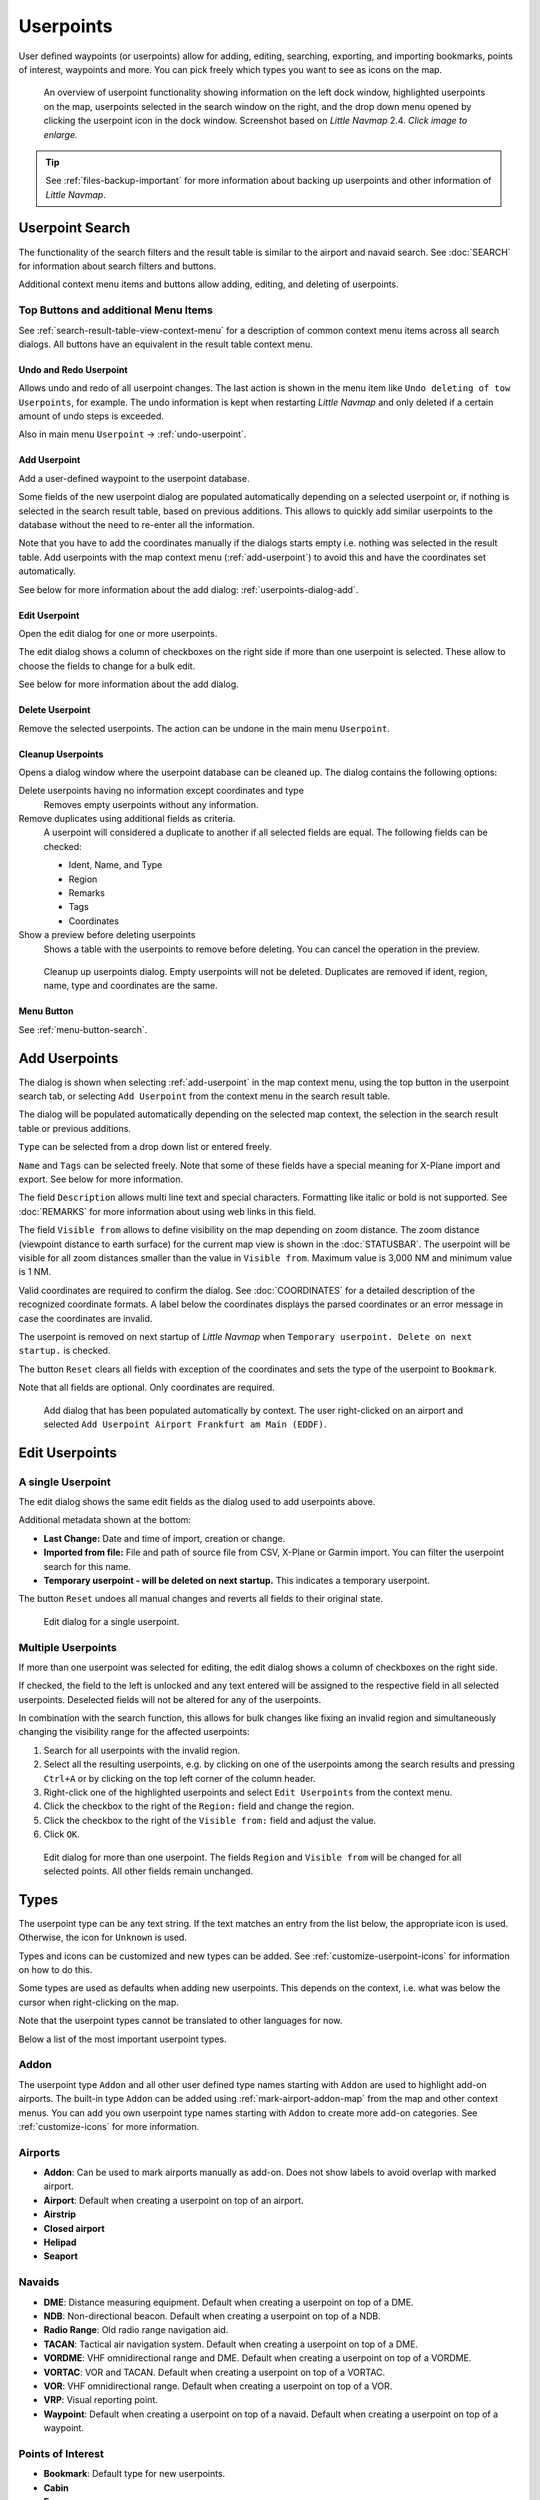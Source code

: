 Userpoints
----------------------

User defined waypoints (or userpoints) allow for adding, editing,
searching, exporting, and importing bookmarks, points of interest,
waypoints and more. You can pick freely which types you want to see as
icons on the map.

.. figure:: ../images/userpoint_overview.jpg
  :scale: 50%

  An overview of userpoint functionality showing
  information on the left dock window, highlighted userpoints on the map,
  userpoints selected in the search window on the right, and the drop down
  menu opened by clicking the userpoint icon in the dock window.
  Screenshot based on *Little Navmap* 2.4.  *Click image to enlarge.*

.. tip::

  See :ref:`files-backup-important` for more information about backing up userpoints and other information of *Little Navmap*.

.. _userpoints-search:

Userpoint Search
~~~~~~~~~~~~~~~~~~~~~~~~~~~~~~~~~~~~~

The functionality of the search filters and the result table is similar
to the airport and navaid search. See :doc:`SEARCH`
for information about search filters and buttons.

Additional context menu items and buttons allow adding, editing, and
deleting of userpoints.

.. _userpoints-top-buttons:

Top Buttons and additional Menu Items
^^^^^^^^^^^^^^^^^^^^^^^^^^^^^^^^^^^^^^^^^^^^

See :ref:`search-result-table-view-context-menu` for a
description of common context menu items across all search dialogs. All
buttons have an equivalent in the result table context menu.

.. _undo-userpoint-search:

|Undo| |Redo| Undo and Redo Userpoint
''''''''''''''''''''''''''''''''''''''''''''''''''''''''''''''''''''''''''''''''

Allows undo and redo of all userpoint changes. The last action is shown in the menu item like
``Undo deleting of tow Userpoints``, for example.
The undo information is kept when restarting *Little Navmap* and only deleted if a certain amount of
undo steps is exceeded.

Also in main menu ``Userpoint`` -> :ref:`undo-userpoint`.

.. _userpoints-add:

|Add Userpoint| Add Userpoint
''''''''''''''''''''''''''''''''''''''''

Add a user-defined waypoint to the userpoint database.

Some fields of the new userpoint dialog are populated automatically
depending on a selected userpoint or, if nothing is selected in the
search result table, based on previous additions. This allows to quickly
add similar userpoints to the database without the need to re-enter all
the information.

Note that you have to add the coordinates manually if the dialogs starts
empty i.e. nothing was selected in the result table. Add userpoints with
the map context menu (:ref:`add-userpoint`) to
avoid this and have the coordinates set automatically.

See below for more information about the add dialog: :ref:`userpoints-dialog-add`.

.. _userpoints-edit:

|Edit Userpoint| Edit Userpoint
''''''''''''''''''''''''''''''''''''''''

Open the edit dialog for one or more userpoints.

The edit dialog shows a column of checkboxes on the right side if more
than one userpoint is selected. These allow to choose the fields to
change for a bulk edit.

See below for more information about the add dialog.

.. _userpoints-delete:

|Delete Userpoint| Delete Userpoint
''''''''''''''''''''''''''''''''''''''''

Remove the selected userpoints. The action can be undone in the main menu ``Userpoint``.

.. _userpoint-cleanup:

Cleanup Userpoints
''''''''''''''''''''''''''''''''''''''''

Opens a dialog window where the userpoint database can be cleaned up.
The dialog contains the following options:

Delete userpoints having no information except coordinates and type
  Removes empty userpoints without any information.

Remove duplicates using additional fields as criteria.
  A userpoint will considered a duplicate to another if all selected fields are equal. The following fields can be checked:

  -  Ident, Name, and Type
  -  Region
  -  Remarks
  -  Tags
  -  Coordinates

Show a preview before deleting userpoints
  Shows a table with the userpoints to remove before deleting. You can cancel the operation in the preview.

.. figure:: ../images/userpoint_cleanup.jpg

  Cleanup up userpoints dialog. Empty userpoints will not be deleted.
  Duplicates are removed if ident, region, name, type and coordinates are the same.


.. _userpoints-menu:

|Menu Button| Menu Button
''''''''''''''''''''''''''''''''''''''''

See :ref:`menu-button-search`.

.. _userpoints-dialog-add:

Add Userpoints
~~~~~~~~~~~~~~~~~~~~~

The dialog is shown when selecting :ref:`add-userpoint` |Add Userpoint| in the map
context menu, using the top button in the userpoint search tab, or
selecting ``Add Userpoint`` from the context menu in the search result
table.

The dialog will be populated automatically depending on the selected map
context, the selection in the search result table or previous additions.

``Type`` can be selected from a drop down list or entered freely.

``Name`` and ``Tags`` can be selected freely. Note that some of these fields have a special meaning for X-Plane import and export. See below for more information.

The field ``Description`` allows multi line text and special characters.
Formatting like italic or bold is not supported. See :doc:`REMARKS` for more information about using web links in this field.

The field ``Visible from`` allows to define visibility on the map
depending on zoom distance. The zoom distance (viewpoint distance to
earth surface) for the current map view is shown in the
:doc:`STATUSBAR`. The userpoint will be visible for
all zoom distances smaller than the value in ``Visible from``. Maximum
value is 3,000 NM and minimum value is 1 NM.

Valid coordinates are required to confirm the dialog. See :doc:`COORDINATES` for a detailed
description of the recognized coordinate formats. A label below the
coordinates displays the parsed coordinates or an error message in case
the coordinates are invalid.

The userpoint is removed on next startup of *Little Navmap* when
``Temporary userpoint. Delete on next startup.`` is checked.

The button ``Reset`` clears all fields with exception of the coordinates
and sets the type of the userpoint to ``Bookmark``.

Note that all fields are optional. Only coordinates are required.

.. figure:: ../images/userpoint_add.jpg

  Add dialog that has been populated automatically by
  context. The user right-clicked on an airport and selected
  ``Add Userpoint Airport Frankfurt am Main (EDDF)``.

.. _userpoints-dialog-edit:

Edit Userpoints
~~~~~~~~~~~~~~~~~~~~~~

A single Userpoint
^^^^^^^^^^^^^^^^^^

The edit dialog shows the same edit fields as the dialog used to add
userpoints above.

Additional metadata shown at the bottom:

- **Last Change:** Date and time of import, creation or change.
- **Imported from file:** File and path of source file from CSV, X-Plane or Garmin import. You can filter the userpoint search for this name.
- **Temporary userpoint - will be deleted on next startup.** This indicates a temporary userpoint.

The button ``Reset`` undoes all manual changes and reverts all fields to
their original state.

.. figure:: ../images/userpoint_edit.jpg

  Edit dialog for a single userpoint.

Multiple Userpoints
^^^^^^^^^^^^^^^^^^^

If more than one userpoint was selected for editing, the edit dialog
shows a column of checkboxes on the right side.

If checked, the field to the left is unlocked and any text entered will
be assigned to the respective field in all selected userpoints.
Deselected fields will not be altered for any of the userpoints.

In combination with the search function, this allows for bulk
changes like fixing an invalid region and simultaneously changing the
visibility range for the affected userpoints:

#. Search for all userpoints with the invalid region.
#. Select all the resulting userpoints, e.g. by clicking on one of the
   userpoints among the search results and pressing ``Ctrl+A`` or by
   clicking on the top left corner of the column header.
#. Right-click one of the highlighted userpoints and select
   ``Edit Userpoints`` from the context menu.
#. Click the checkbox to the right of the ``Region:`` field and change
   the region.
#. Click the checkbox to the right of the ``Visible from:`` field and
   adjust the value.
#. Click ``OK``.

.. figure:: ../images/userpoint_edit_bulk.jpg

  Edit dialog for more than one userpoint. The fields
  ``Region`` and ``Visible from`` will be changed for all selected points.
  All other fields remain unchanged.

.. _userpoints-types:

Types
~~~~~

The userpoint type can be any text string. If the text matches an entry
from the list below, the appropriate icon is used. Otherwise, the icon
for ``Unknown`` |Unknown| is used.

Types and icons can be customized and new types can be added. See
:ref:`customize-userpoint-icons`
for information on how to do this.

Some types are used as defaults when adding new userpoints. This depends
on the context, i.e. what was below the cursor when right-clicking on
the map.

Note that the userpoint types cannot be translated to other languages for now.

Below a list of the most important userpoint types.

Addon
^^^^^^^^

The userpoint type ``Addon`` and all other user defined type names starting with ``Addon`` are used to highlight add-on airports.
The built-in type ``Addon`` can be added using :ref:`mark-airport-addon-map` from the map and other context menus.
You can add you own userpoint type names starting with ``Addon`` to create more add-on categories. See :ref:`customize-icons` for more information.

Airports
^^^^^^^^

-  |Addon| **Addon**: Can be used to mark airports manually as add-on. Does not show labels to avoid overlap with marked airport.
-  |Airport| **Airport**: Default when creating a userpoint on top of an airport.
-  |Airstrip| **Airstrip**
-  |Closed| **Closed airport**
-  |Helipad| **Helipad**
-  |Seaport| **Seaport**

Navaids
^^^^^^^

-  |DME| **DME**: Distance measuring equipment. Default when creating a userpoint on top of a DME.
-  |NDB| **NDB**: Non-directional beacon. Default when creating a userpoint on top of a NDB.
-  |Radio Range| **Radio Range**: Old radio range navigation aid.
-  |TACAN| **TACAN**: Tactical air navigation system. Default when creating a userpoint on top of a DME.
-  |VORDME| **VORDME**: VHF omnidirectional range and DME. Default when creating a userpoint on top of a VORDME.
-  |VORTAC| **VORTAC**: VOR and TACAN. Default when creating a userpoint on top of a VORTAC.
-  |VOR| **VOR**: VHF omnidirectional range. Default when creating a userpoint on top of a VOR.
-  |VRP| **VRP**: Visual reporting point.
-  |Waypoint| **Waypoint**: Default when creating a userpoint on top of a navaid. Default when creating a userpoint on top of a waypoint.

Points of Interest
^^^^^^^^^^^^^^^^^^

-  |Bookmark| **Bookmark**: Default type for new userpoints.
-  |Cabin| **Cabin**
-  |Error| **Error**
-  |Flag| **Flag**
-  |Lighthouse| **Lighthouse**
-  |Location| **Location**
-  |Logbook| **Logbook**. Also legacy logbook entry.
-  |Marker| **Marker**
-  |Mountain| **Mountain**
-  |Obstacle| **Obstacle**
-  |Oil Platform| **Oil Platform**
-  |POI| **POI**
-  |Pin| **Pin**

|Unknown| **Unknown**: Type named ``Unknown`` and all types which do not
match the default types in this list.

.. _userpoints-csv:

CSV Data Format
~~~~~~~~~~~~~~~

The CSV data format is aligned to the format already used around the
flight simulator community and other applications.

Each row in the file represents a user defined waypoint.

The recommended minimum fields for import are ``Type``, ``Name``, ``Ident``,
``Latitude`` and ``Longitude``.

Only ``Latitude`` and ``Longitude`` are required.

All twelve fields are saved when exporting userpoints as CSV. Also, the
multi line field ``Remarks`` is enclosed in quotes if needed and
preserves line breaks.

English number format (dot ``.`` as decimal separator) is used in import
and export to allow exchange of files on computers with different
language and locale settings.

*Little Navmap* uses `UTF-8 <https://en.wikipedia.org/wiki/UTF-8>`__
encoding when reading and writing files. This is only relevant if you
use special characters like umlauts, accents or others. Otherwise
encoding does not matter.

If an application fails to load a CSV file exported by *Little Navmap*,
use `LibreOffice Calc <https://www.libreoffice.org>`__, *Microsoft
Excel* or any other spreadsheet software capable of reading and writing
CSV files to adapt the exported file to the format expected by that
application.

See `Comma-separated
values <https://en.wikipedia.org/wiki/Comma-separated_values>`__ in the
Wikipedia for detailed information on the format.

Examples
^^^^^^^^^^^^^

Example for an absolute minimal userpoint consisting of coordinates only:

.. code-block:: none

  ,,,49.0219993591,7.8840069771

``Visible from`` will be set to the
default of 250 NM and the userpoint will be shown using the ``Unknown``
|Unknown| icon after import.

Example for a minimal userpoint record with type ``Mountain`` , ident and name for import:

.. code-block:: none

  Mountain,My Point of Interest,MYPOI,49.0219993591,7.8840069771

``Visible from`` will be set to the default of 250 NM after import.

Example for an exported userpoint with type ``Mountain`` and all fields set:

.. code-block:: none

  Mountain,My Point of Interest,MYPOI,49.0219993591,7.8840069771,1200,2.0085027218,"View,Interesting,Point","Interesting point ""Eselsberg"" - nice view",ED,250,2018-05-17T17:44:26.864

Note of the following when parsing the CSV files:

In the
field ``Tags``, the list ``"View,Interesting,Point"`` is enclosed in
double quotes since it contains commas. The field description
``"Interesting point ""Eselsberg"" - nice view"`` is enclosed in double
quotes since the text itself contains a pair of double quotes
(``"Eselsberg"``) which are, in turn, escaped by another double quote
each.

CSV Fields
^^^^^^^^^^

The full header if enabled on export is:

``Type,Name,Ident,Latitude,Longitude,Elevation,Magnetic Declination,Tags,Description,Region,Visible From,Last Edit,Import Filename``

========   =====================   ========   =============   ================================================================================================================================================================================
Position   Name                    Required   Empty Allowed   Comment
========   =====================   ========   =============   ================================================================================================================================================================================
1          Type                    Yes        Yes             One of the predefined or user defined types. The icon for `Unknown` is used if the type does not match one of the known types.
2          Name                    Yes        Yes             Free to use field. Used for Garmin export.
3          Ident                   Yes        Yes             Required only for Garmin and X-Plane export. Has to be a unique valid identifier with maximum of five characters for these exports.
4          Latitude                Yes        No              Range from -90 to 90 degrees using dot ``.`` as decimal separator
5          Longitude               Yes        No              Range from -180 to 180 degrees using dot ``.`` as decimal separator.
6          Elevation               No         Yes             Must be a valid number when used. A suffix ``f`` indicates an elevation unit feet and ``m`` indicates meter. The default unit with no suffix given is feet.
7          Magnetic declination    No         Yes             Ignored on import and set to a valid calculated value on export.
8          Tags                    No         Yes             Free to use field. GUI has no special tag search.
9          Description             No         Yes             Free to use field which allows line breaks.
10         Region                  No         Yes             Two letter ICAO region of a userpoint or waypoint. Used for X-Plane export. Replaced with default value `ZZ` on X-Plane export if empty.
11         Visible From            No         Yes             Defines from what zoom distance in NM (shown on :doc:`STATUSBAR`) the userpoint is visible. Set to 250 NM if empty on import.
12         Last Edit               No         Yes             ISO date and time of last change. Format is independent of system date format settings. Format: `YYYY-MM-DDTHH:mm:ss`. Example: `2018-03-28T22:06:16.763`. Not editable in the user interface.
13         Import Filename         No         Yes             Full path and file name the userpoint was imported from. Not editable in the user interface.
========   =====================   ========   =============   ================================================================================================================================================================================

.. _userpoints-xplane:

X-Plane user_fix.dat Data Format
~~~~~~~~~~~~~~~~~~~~~~~~~~~~~~~~

This allows to read and write the X-Plane ``user_fix.dat`` file for
user defined waypoints. The file does not exist by default and has to be
saved to ``XPLANE/Custom Data/user_fix.dat``.

The format is described by *Laminar Research* in a PDF file which can be downloaded for X-Plane 11 `XP-FIX1101-Spec.pdf <https://developer.x-plane.com/wp-content/uploads/2019/01/XP-FIX1101-Spec.pdf>`__ and X-Plane 12 `XP-FIX1200-Spec.pdf <https://developer.x-plane.com/wp-content/uploads/2021/09/XP-FIX1200-Spec.pdf>`__.

The file consists of a header and a number of rows for the user fixes.
Each row has five columns which are separated by space or tab
characters.

There are five columns of data in the file which are mapped to the userpoint data as shown below:
  #. Latitude: From and to userpoint field ``Latitude``.
  #. Longitude: From and to userpoint field ``Longitude``.
  #. Ident: From and to userpoint field ``Ident``.
  #. Airport ident: From and to first space separated entry of userpoint field ``Tags``. Optional.
  #. Region: From and to userpoint field ``Region``.
  #. Waypoint type as defined by the 3 columns of ARINC 424.18 field definition.
     From and to second space separated entry of userpoint field ``Tags``. See remarks below. Optional.
  #. Name (only X-Plane 12): From and to userpoint field ``Name``.

Field decoding for X-Plane 11 and 12:
  The *Little Navmap* userpoint tags field is used to load and save the ID of the airport terminal area as well as the waypoint type.

  The waypoint type is based on ARINC 424 field type definition 5.42.
  Spaces from this field are replaced by underscores ``_`` for userpoint tags. Alternatively double quotes and
  spaces can be used. *Little Navmap* decodes and encodes the field when exporting and importing ``user_fix.dat``.

  Example tags in *Little Navmap*: ``EDDF V__`` is a VFR Waypoint at airport EDDF, ``ENRT "I  "`` is an en-route unnamed
  charted intersection and ``ENRT R__`` is an en-route named intersection. These tags are encoded to the numeric values on export.

The user defined waypoints are shown on the
X-Plane map if the correct type (VFR or other) matches the X-Plane map type.
Waypoints can be selected and used to build flight plans in the X-Plane stock GPS and FMS.

**Example for** ``user_fix.dat`` **:**

.. code-block:: none

  I
  1101 Version - data cycle 1704, build 20170411, metadata FixXP1101. NoCopyright (c) 2017 useruser

   50.88166689    12.58666711   PACEC ENRT ZZ
  -36.29987200   174.71089013   N0008 NZNI ZZ
    6.000000000  159.000000000  06E59 ENRT ZZ 2115159
    6.000000000  160.000000000  06E60 ENRT ZZ 2115159
   51.801667      -8.573889     VP001 ENRT EI 2105430 HALFWAY ROUTE
   51.816389      -8.390833     VP002 ENRT EI 2105430 CARRIGALINE
  99


.. important::

  Keep in mind that waypoints are loaded from the Navigraph database if the
  default mode :ref:`navigraph-navaid-proc` is enabled in *Little Navmap*.
  Therefore, user defined waypoints from the file ``user_fix.dat`` are not
  shown in *Little Navmap* after loading the scenery library from X-Plane.

Import
^^^^^^

**Example line from** ``user_fix.dat`` **above:**

``50.88166700  12.58666700 PACEC ENRT ZZ``

- The coordinates are read into the *Little Navmap* userpoint coordinates.
- The fix ident ``PACEC`` is read into the **Ident** field in *Little Navmap*.
- The fix airport ``ENRT`` (en-route: no airport here) is read into the **Tags** field in *Little Navmap*.
- The region ``ZZ`` (invalid or no region) is read into the **Region** field in *Little Navmap*.
- **Type** will be set to ``Waypoint`` |Waypoint| for all imported fixes.

Export
^^^^^^

The mapping is the same as for the import.

See :ref:`userpoints-xplane` above for waypoint type mapping.

All other fields are ignored.

The ident is adjusted to match an up to five digit and letter
combination. A generated ident is used if that is not possible or the
ident is empty.

Fix airport is always ``ENRT`` when exporting.

The region is adjusted for a two letter digit and letter combination.
``ZZ`` is used if that is not possible or the region is empty.

.. note::

  The ident has to be unique in the ``user_fix.dat``. Therefore
  it is recommended to set a unique ident for each waypoint manually or
  leave the field empty so *Little Navmap* can generate an ident
  during export.

.. _userpoints-garmin:

Garmin user.wpt Data Format
~~~~~~~~~~~~~~~~~~~~~~~~~~~

The Garmin user waypoint file is a CSV file. Each row in the file
represents a unique user waypoint.

There must be four columns of data in the file:

#. Waypoint ident
#. Waypoint name or description
#. Latitude
#. Longitude

**Example of a** ``user.wpt`` **file:**

.. code-block:: none

  MTHOOD,MT HOOD PEAK,45.3723,-121.69783
  CRTRLK,CRATER LAKE,42.94683,-122.11083
  2WTER,2NM WEST TERRACINA,41.28140000,13.20110000
  1NSAL,1NM NORTH SALERNO TOWN,40.69640000,14.78500000

The waypoint ident can be up to 10 numbers or capital letters but the
GTN will shorten the name to the first 6 characters. No special
characters or symbols can be used. *Little Navmap* adjusts the ident
accordingly.

The waypoint name can be up to 25 numbers, capital letters, spaces, or
forward slash ``/`` characters. The name is displayed when selecting
waypoints to provide additional context to the pilot. *Little Navmap*
adjusts the name according to limitations.

Import
^^^^^^

**Example line from** ``user.wpt`` **above:**

``MTHOOD,MT HOOD PEAK,45.3723,-121.69783``

- The ident ``MTHOOD`` is read into the **Ident** field in *Little Navmap*.
- The name ``MT HOOD PEAK`` is read into the **Name** field in *Little Navmap*.
- The coordinates are read into the *Little Navmap* userpoint coordinates.
- **Type** will be set to ``Waypoint`` |Waypoint| for all imported waypoints.

Export
^^^^^^

Mapping of fields is same as import but all fields are adjusted to
limitations.

.. note::

  If an imported waypoint ends up being within 0.001° latitude and
  longitude of an existing user waypoint in the GTN, the existing waypoint
  and name will be reused.

.. _userpoints-bgl:

Export XML for FSX/P3D BGL Compiler
^^^^^^^^^^^^^^^^^^^^^^^^^^^^^^^^^^^

This export option creates an XML file which can be compiled into an BGL
file containing waypoints.

The region and ident fields are required for this export option. If
region is empty or otherwise invalid ``ZZ`` is used. All waypoints are
of type ``NAMED``.

See Prepar3D SDK documentation for information on how to compile and add
the BGL to the simulator.

**Example:**

.. code-block:: xml

  <?xml version="1.0" encoding="UTF-8"?>
  <FSData version="9.0" xmlns:xsi="http://www.w3.org/2001/XMLSchema-instance" xsi:noNamespaceSchemaLocation="bglcomp.xsd">
      <!--Created by Little Navmap Version 2.0.1.beta (revision 2b14e14) on 2018 05 17T12:24:36-->
     <Waypoint lat="47.40833282" lon="15.21500015" waypointType="NAMED" waypointRegion="ZZ" magvar="4.02111530" waypointIdent="WHISK"/>
     <Waypoint lat="47.39666748" lon="15.29833317" waypointType="NAMED" waypointRegion="ZZ" magvar="4.01835251" waypointIdent="SIERR"/>
  </FSData>

.. _userpoints-data-format:

Database Backup Files
~~~~~~~~~~~~~~~~~~~~~

*Little Navmap* creates a full database backup on every start since undo
functionality is not available for userpoints.

You can also use the CSV export to create backups manually since CSV
allows to export the full dataset.

See Files - :ref:`files-userdata` for information about database
backup files.

.. |Add Userpoint| image:: ../images/icon_userdata_add.png
.. |Addon| image:: ../images/icon_userpoint_Addon.png
.. |Airport| image:: ../images/icon_userpoint_Airport.png
.. |Airstrip| image:: ../images/icon_userpoint_Airstrip.png
.. |Bookmark| image:: ../images/icon_userpoint_Bookmark.png
.. |Cabin| image:: ../images/icon_userpoint_Cabin.png
.. |Clear Selection| image:: ../images/icon_clearselection.png
.. |Closed| image:: ../images/icon_userpoint_Closed.png
.. |DME| image:: ../images/icon_userpoint_DME.png
.. |Delete Userpoint| image:: ../images/icon_userdata_delete.png
.. |Edit Userpoint| image:: ../images/icon_userdata_edit.png
.. |Error| image:: ../images/icon_userpoint_Error.png
.. |Flag| image:: ../images/icon_userpoint_Flag.png
.. |Helipad| image:: ../images/icon_userpoint_Helipad.png
.. |Help| image:: ../images/icon_help.png
.. |Lighthouse| image:: ../images/icon_userpoint_Lighthouse.png
.. |Location| image:: ../images/icon_userpoint_Location.png
.. |Logbook| image:: ../images/icon_userpoint_Logbook.png
.. |Marker| image:: ../images/icon_userpoint_Marker.png
.. |Menu Button| image:: ../images/icon_menubutton.png
.. |Mountain| image:: ../images/icon_userpoint_Mountain.png
.. |NDB| image:: ../images/icon_userpoint_NDB.png
.. |Obstacle| image:: ../images/icon_userpoint_Obstacle.png
.. |Oil Platform| image:: ../images/icon_userpoint_Oil\ Platform.png
.. |POI| image:: ../images/icon_userpoint_POI.png
.. |Pin| image:: ../images/icon_userpoint_Pin.png
.. |Radio Range| image:: ../images/icon_userpoint_Radio\ Range.png
.. |Redo| image:: ../images/icon_redo.png
.. |Reset Search| image:: ../images/icon_clear.png
.. |Seaport| image:: ../images/icon_userpoint_Seaport.png
.. |TACAN| image:: ../images/icon_userpoint_TACAN.png
.. |Undo| image:: ../images/icon_undo.png
.. |Unknown| image:: ../images/icon_userpoint_Unknown.png
.. |VORDME| image:: ../images/icon_userpoint_VORDME.png
.. |VORTAC| image:: ../images/icon_userpoint_VORTAC.png
.. |VOR| image:: ../images/icon_userpoint_VOR.png
.. |VRP| image:: ../images/icon_userpoint_VRP.png
.. |Waypoint| image:: ../images/icon_userpoint_Waypoint.png

